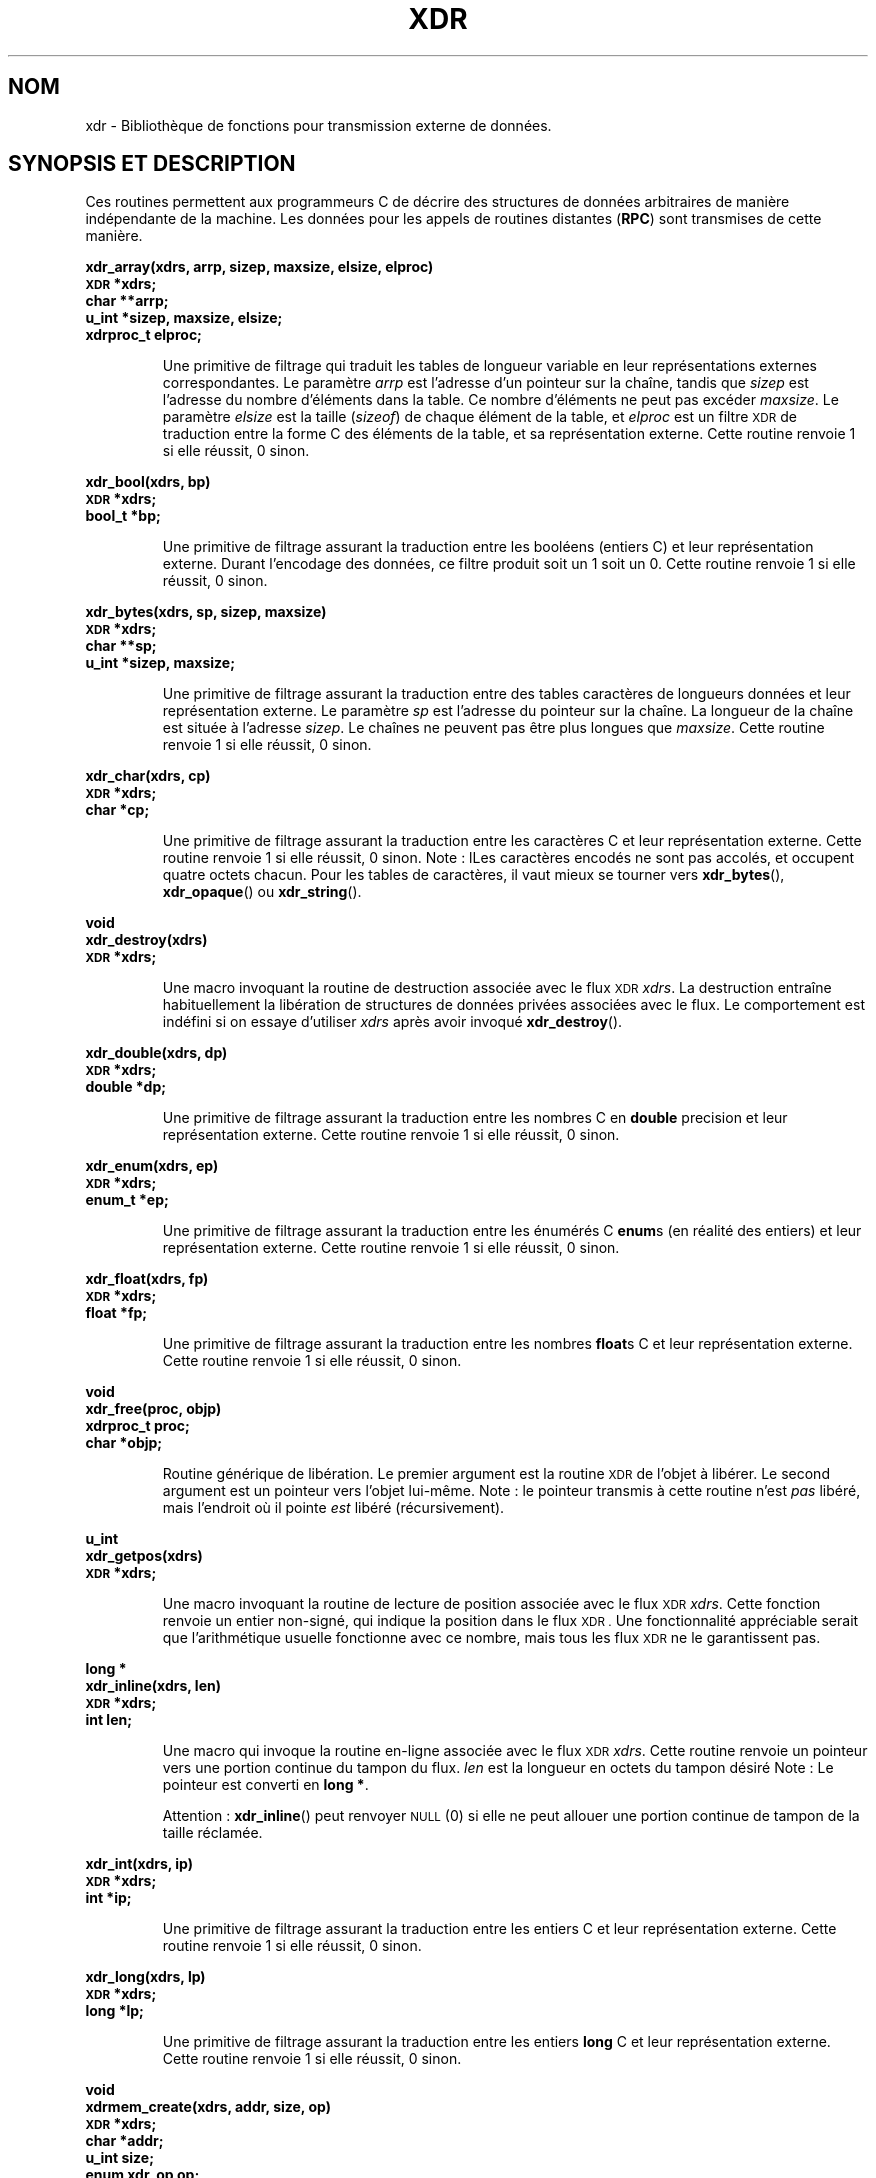 .\" @(#)xdr.3n	2.2 88/08/03 4.0 RPCSRC; from 1.16 88/03/14 SMI
.\"
.\" Traduction 04/09/2000 par Christophe Blaess (ccb@club-internet.fr)
.\" LDP 1.31
.\" Màj 21/07/2003 LDP-1.56
.\" Màj 01/05/2006 LDP-1.67.1
.\"
.TH XDR 3 "16 février 1888" LDP "Manuel du programmeur Linux"
.SH NOM
xdr \- Bibliothèque de fonctions pour transmission externe de données.
.SH "SYNOPSIS ET DESCRIPTION"
.LP
Ces routines permettent aux programmeurs C de décrire des structures de données
arbitraires de manière indépendante de la machine.
Les données pour les appels de routines distantes (\fBRPC\fP) sont transmises
de cette manière.
.LP
.ft B
.nf
.sp .5
xdr_array(xdrs, arrp, sizep, maxsize, elsize, elproc)
\s-1XDR\s0 *xdrs;
char **arrp;
u_int *sizep, maxsize, elsize;
xdrproc_t elproc;
.fi
.ft R
.IP
Une primitive de filtrage qui traduit les tables de longueur variable
en leur représentations externes correspondantes. Le
paramètre
.I arrp
est l'adresse d'un pointeur sur la chaîne, tandis que
.I sizep
est l'adresse du nombre d'éléments dans la table.
Ce nombre d'éléments ne peut pas excéder
.IR maxsize .
Le paramètre
.I elsize
est la taille
.RI ( sizeof )
de chaque élément de la table, et
.I elproc
est un filtre
.SM XDR
de traduction entre la forme C des
éléments de la table, et sa représentation
externe.
Cette routine renvoie 1 si elle réussit, 0 sinon.
.br
.if t .ne 8
.LP
.ft B
.nf
.sp .5
xdr_bool(xdrs, bp)
\s-1XDR\s0 *xdrs;
bool_t *bp;
.fi
.ft R
.IP
Une primitive de filtrage assurant la traduction entre les booléens
(entiers C)
et leur représentation externe. Durant l'encodage des données, ce filtre
produit soit un 1 soit un 0.
Cette routine renvoie 1 si elle réussit, 0 sinon.
.br
.if t .ne 10
.LP
.ft B
.nf
.sp .5
xdr_bytes(xdrs, sp, sizep, maxsize)
\s-1XDR\s0 *xdrs;
char **sp;
u_int *sizep, maxsize;
.fi
.ft R
.IP
Une primitive de filtrage assurant la traduction entre des tables
caractères de longueurs données et leur représentation externe.
Le paramètre
.I sp
est l'adresse du pointeur sur la chaîne. La longueur de la chaîne
est située à l'adresse
.IR sizep .
Le chaînes ne peuvent pas être plus longues que
.IR maxsize .
Cette routine renvoie 1 si elle réussit, 0 sinon.
.br
.if t .ne 7
.LP
.ft B
.nf
.sp .5
xdr_char(xdrs, cp)
\s-1XDR\s0 *xdrs;
char *cp;
.fi
.ft R
.IP
Une primitive de filtrage assurant la traduction entre les caractères C
et leur représentation externe.
Cette routine renvoie 1 si elle réussit, 0 sinon.
Note\ : lLes caractères encodés ne sont pas accolés, et occupent quatre octets chacun.
Pour les tables de caractères, il vaut mieux
se tourner vers
.BR xdr_bytes (),
.BR xdr_opaque ()
ou
.BR xdr_string ().
.br
.if t .ne 8
.LP
.ft B
.nf
.sp .5
void
xdr_destroy(xdrs)
\s-1XDR\s0 *xdrs;
.fi
.ft R
.IP
Une macro invoquant la routine de destruction associée avec le flux
.SM XDR
.IR xdrs .
La destruction entraîne habituellement la libération de structures de données
privées associées avec le flux. Le comportement est indéfini si on essaye d'utiliser
.I xdrs
après avoir invoqué
.BR xdr_destroy ().
.br
.if t .ne 7
.LP
.ft B
.nf
.sp .5
xdr_double(xdrs, dp)
\s-1XDR\s0 *xdrs;
double *dp;
.fi
.ft R
.IP
Une primitive de filtrage assurant la traduction entre
les nombres C en
.B double
precision et leur représentation externe.
Cette routine renvoie 1 si elle réussit, 0 sinon.
.br
.if t .ne 7
.LP
.ft B
.nf
.sp .5
xdr_enum(xdrs, ep)
\s-1XDR\s0 *xdrs;
enum_t *ep;
.fi
.ft R
.IP
Une primitive de filtrage assurant la traduction entre les énumérés C
.BR enum s
(en réalité des entiers) et leur représentation externe.
Cette routine renvoie 1 si elle réussit, 0 sinon.
.br
.if t .ne 8
.LP
.ft B
.nf
.sp .5
xdr_float(xdrs, fp)
\s-1XDR\s0 *xdrs;
float *fp;
.fi
.ft R
.IP
Une primitive de filtrage assurant la traduction entre les nombres
.BR float s
C et leur représentation externe.
Cette routine renvoie 1 si elle réussit, 0 sinon.
.br
.if t .ne 9
.LP
.ft B
.nf
.sp .5
void
xdr_free(proc, objp)
xdrproc_t proc;
char *objp;
.fi
.ft R
.IP
Routine générique de libération. Le premier argument est la routine
.SM XDR
de l'objet à libérer. Le second argument est un pointeur vers l'objet lui-même.
Note\ : le pointeur transmis à cette routine n'est
.I pas
libéré, mais l'endroit où il pointe
.I est
libéré (récursivement).
.br
.if t .ne 8
.LP
.ft B
.nf
.sp .5
u_int
xdr_getpos(xdrs)
\s-1XDR\s0 *xdrs;
.fi
.ft R
.IP
Une macro invoquant la routine de lecture de position
associée avec le flux
.SM XDR
.IR xdrs .
Cette fonction renvoie un entier non-signé, qui
indique la position dans le flux
.SM XDR .
Une fonctionnalité appréciable
serait que l'arithmétique usuelle fonctionne avec ce nombre,
mais tous les flux
.SM XDR
ne le garantissent pas.
.br
.if t .ne 4
.LP
.ft B
.nf
.sp .5
.br
long *
xdr_inline(xdrs, len)
\s-1XDR\s0 *xdrs;
int len;
.fi
.ft R
.IP
Une macro qui invoque la routine en-ligne associée avec le flux
.SM XDR
.IR xdrs .
Cette routine renvoie un pointeur vers une portion
continue du tampon du flux.
.I len
est la longueur en octets du tampon désiré
Note\ : Le pointeur est converti en
.BR "long *" .
.IP
Attention\ :
.BR xdr_inline ()
peut renvoyer
.SM NULL
(0)
si elle ne peut allouer une portion continue de tampon de la taille réclamée.
.br
.if t .ne 7
.LP
.ft B
.nf
.sp .5
xdr_int(xdrs, ip)
\s-1XDR\s0 *xdrs;
int *ip;
.fi
.ft R
.IP
Une primitive de filtrage assurant la traduction entre les entiers C
et leur représentation externe.
Cette routine renvoie 1 si elle réussit, 0 sinon.
.br
.if t .ne 7
.LP
.ft B
.nf
.sp .5
xdr_long(xdrs, lp)
\s-1XDR\s0 *xdrs;
long *lp;
.fi
.ft R
.IP
Une primitive de filtrage assurant la traduction entre les entiers
.B long
C et leur représentation externe.
Cette routine renvoie 1 si elle réussit, 0 sinon.
.br
.if t .ne 12
.LP
.ft B
.nf
.sp .5
void
xdrmem_create(xdrs, addr, size, op)
\s-1XDR\s0 *xdrs;
char *addr;
u_int size;
enum xdr_op op;
.fi
.ft R
.IP
Cette routine initialise l'objet flux
.SM XDR
pointé par
.IR xdrs .
Les données du flux sont lues ou écrites dans le bloc
mémoire situé en
.I addr
et dont la longueur ne dépasse pas
.I size
octets. L'argument
.I op
détermine la direction du flux
.SM XDR
.RB ( \s-1XDR_ENCODE\s0 ,
.BR \s-1XDR_DECODE\s0 ,
ou
.BR \s-1XDR_FREE\s0 ).
.br
.if t .ne 10
.LP
.ft B
.nf
.sp .5
xdr_opaque(xdrs, cp, cnt)
\s-1XDR\s0 *xdrs;
char *cp;
u_int cnt;
.fi
.ft R
.IP
Une primitive de filtrage assurant la traduction entre
des données opaques de taille fixe
et leur représentation externe.
Le paramètre
.I cp
est l'adresse de l'objet opaque, et
.I cnt
est sa taille en octets.
Cette routine renvoie 1 si elle réussit, 0 sinon.
.br
.if t .ne 10
.LP
.ft B
.nf
.sp .5
xdr_pointer(xdrs, objpp, objsize, xdrobj)
\s-1XDR\s0 *xdrs;
char **objpp;
u_int objsize;
xdrproc_t xdrobj;
.fi
.ft R
.IP
Comme
.BR xdr_reference ()
sauf qu'elle met bout à bout les pointeurs
.SM NULL
alors que
.BR xdr_reference ()
ne le fait pas. Ainsi
.BR xdr_pointer ()
peut représenter
des structures de données récursives, comme les arbres binaires
ou les listes chaînées.
.br
.if t .ne 15
.LP
.ft B
.nf
.sp .5
void
xdrrec_create(xdrs, sendsize, recvsize, handle, readit, writeit)
\s-1XDR\s0 *xdrs;
u_int sendsize, recvsize;
char *handle;
int (*readit) (), (*writeit) ();
.fi
.ft R
.IP
Cette routine initialise le flux
.SM XDR
pointé par
.IR xdrs .
Les données du flux sont écrites dans un tampon de taille
.IR sendsize .
Une valeur nulle indique que le système choisira une taille adéquate.
Les données du flux sont lues depuis un tampon de taille
.IR recvsize .
De même le système choisira une taille adéquate en transmettant une
valeur nulle.
Lorsque le tampon de sortie du flux est plein, la fonction
.I writeit
est appelé. Symétriquement, lorsque le tampon d'entrée est vide, la fonction
.I readit
est invoquée. Le comportement de ces routines est similaire
aux deux
appels système
.B read
et
.BR write ,
sauf que le descripteur
.I handle
est passé aux routines en tant que premier paramètres.
Note\ : l'attribut
.I op
du flux
.SM XDR
doit être fixé par l'appelant.
.IP
Attention\ : ce flux
.SM XDR
implémente un flux d'enregistrement intermédiaire.
Il y a donc des octets supplémentaires dans le flux
afin de séparer les enregistrements.
.br
.if t .ne 9
.LP
.ft B
.nf
.sp .5
xdrrec_endofrecord(xdrs, sendnow)
\s-1XDR\s0 *xdrs;
int sendnow;
.fi
.ft R
.IP
Cette routine ne peut être invoquée que
sur des flux créé par
.BR xdrrec_create ().
Les données dans le tampon de sortie sont considérées
comme un enregistrement complet,
et le tampon de sortie est éventuellement écrit si
.I sendnow
est non-nul.
Cette routine renvoie 1 si elle réussit, 0 sinon.
.br
.if t .ne 8
.LP
.ft B
.nf
.sp .5
xdrrec_eof(xdrs)
\s-1XDR\s0 *xdrs;
int empty;
.fi
.ft R
.IP
Cette routine ne peut être invoqué que sur
des flux créés par
.BR xdrrec_create ().
Après avoir rempli le reste de l'enregistrement avec les données du flux,
cette routine renvoie 1 si le flux n'a plus de données d'entrée,
et 0 sinon.
.br
.if t .ne 3
.LP
.ft B
.nf
.sp .5
xdrrec_skiprecord(xdrs)
\s-1XDR\s0 *xdrs;
.fi
.ft R
.IP
Cette routine ne peut être invoqué que sur
des flux créés par
.BR xdrrec_create ().
Elle indique à l'implémentation
.SM XDR
que le reste de l'enregistrement en cours dans le
tampon d'entrée doit être éliminé.
Cette routine renvoie 1 si elle réussit, 0 sinon.
.br
.if t .ne 11
.LP
.ft B
.nf
.sp .5
xdr_reference(xdrs, pp, size, proc)
\s-1XDR\s0 *xdrs;
char **pp;
u_int size;
xdrproc_t proc;
.fi
.ft R
.IP
Une primitive qui gère les pointeurs sur les structures.
Le paramètre
.I pp
est l'adresse du pointeur,
.I size
est la taille
.RI ( sizeof )
de la structure pointée par
.IR *pp ,
et
.I proc
est la procédure
.SM XDR
qui filtre la structure entre sa forme C
et sa représentation externe.
Cette routine renvoie 1 si elle réussit, et 0 sinon.
.IP
Attention\ : cette routine ne comprend pas les pointeurs
.BR NULL .
Utilisez
.BR xdr_pointer ()
à sa place.
.br
.if t .ne 10
.LP
.ft B
.nf
.sp .5
xdr_setpos(xdrs, pos)
\s-1XDR\s0 *xdrs;
u_int pos;
.fi
.ft R
.IP
Une macro qui invoque la routine de positionnement associée au flux
.SM XDR
.IR xdrs .
Le paramètre
.I pos
est une valeur de position obtenue avec
.BR xdr_getpos ().
Cette routine renvoie 1 si le flux
.SM XDR
peut être repositionné, et
zéro sinon.
.IP
Attention\ : il est difficile de repositionner certains types de flux
.SM XDR
ce qui peut faire échouer cette routine avec certains
flux, et réussir avec d'autres.
.br
.if t .ne 8
.LP
.ft B
.nf
.sp .5
xdr_short(xdrs, sp)
\s-1XDR\s0 *xdrs;
short *sp;
.fi
.ft R
.IP
Une primitive de filtrage assurant la traduction entre les entiers
.B short
et leur représentation externe.
Cette routine renvoie 1 si elle réussit, 0 sinon.
.br
.if t .ne 10
.LP
.ft B
.nf
.sp .5
void
xdrstdio_create(xdrs, file, op)
\s-1XDR\s0 *xdrs;
\s-1FILE\s0 *file;
enum xdr_op op;
.fi
.ft R
.IP
Cette routine initialise l'objet flux
.SM XDR
pointé par
.IR xdrs .
Les données du flux
.SM XDR
sont écrites dans - ou lues depuis - le flux d'entrée-sortie standard
.IR file .
Le paramètre
.I op
détermine la direction du flux
.SM XDR
.RB ( \s-1XDR_ENCODE\s0 ,
.BR \s-1XDR_DECODE\s0 ,
ou
.BR \s-1XDR_FREE\s0 ).
.IP
Attention\ : la routine de destruction associée avec un tel flux
.SM XDR
appelle
.BR fflush ()
sur le flux
.IR file ,
mais pas
.BR fclose ().
.br
.if t .ne 9
.LP
.ft B
.nf
.sp .5
xdr_string(xdrs, sp, maxsize)
\s-1XDR\s0
*xdrs;
char **sp;
u_int maxsize;
.fi
.ft R
.IP
Une primitive de filtrage assurant la traduction entre
les chaînes de caractères C
et leur représentation externe.
Les chaînes ne peuvent pas être plus longues que
.IR maxsize .
Note\ :
.I sp
est l'adresse du pointeur sur la chaîne.
Cette routine renvoie 1 si elle réussit, 0 sinon.
.br
.if t .ne 8
.LP
.ft B
.nf
.sp .5
xdr_u_char(xdrs, ucp)
\s-1XDR\s0 *xdrs;
unsigned char *ucp;
.fi
.ft R
.IP
Une primitive de filtrage assurant la traduction entre les caractères
.B unsigned
du C et leur représentation externe.
Cette routine renvoie 1 si elle réussit, 0 sinon.
.br
.if t .ne 9
.LP
.ft B
.nf
.sp .5
xdr_u_int(xdrs, up)
\s-1XDR\s0 *xdrs;
unsigned *up;
.fi
.ft R
.IP
Une primitive de filtrage assurant la traduction entre les entiers
.B unsigned
du C et leur représentation externe.
Cette routine renvoie 1 si elle réussit, 0 sinon.
.br
.if t .ne 7
.LP
.ft B
.nf
.sp .5
xdr_u_long(xdrs, ulp)
\s-1XDR\s0 *xdrs;
unsigned long *ulp;
.fi
.ft R
.IP
Une primitive de filtrage assurant la traduction entre les entiers
.B "unsigned long"
du C et leur représentation externe.
Cette routine renvoie 1 si elle réussit, 0 sinon.
.br
.if t .ne 7
.LP
.ft B
.nf
.sp .5
xdr_u_short(xdrs, usp)
\s-1XDR\s0 *xdrs;
unsigned short *usp;
.fi
.ft R
.IP
Une primitive de filtrage assurant la traduction entre les entiers
.B "unsigned short"
du C et leur représentation externe.
Cette routine renvoie 1 si elle réussit, 0 sinon.
.br
.if t .ne 16
.LP
.ft B
.nf
.sp .5
xdr_union(xdrs, dscmp, unp, choices, dfault)
\s-1XDR\s0 *xdrs;
int *dscmp;
char *unp;
struct xdr_discrim *choices;
bool_t (*defaultarm) ();  /* may equal \s-1NULL\s0 */
.fi
.ft R
.IP
Une primitive de filtrage assurant la traduction entre une
.B union
C avec discriminant et la représentation externe correspondante. Elle traduit
d'abord le discriminant de l'union, situé en
.IR dscmp .
Le discriminant doit toujours être du type
.BR enum_t .
Ensuite, l'union située en
.I unp
est traduite. Le paramètre
.I choices
est un pointeur sur une table de structures
.BR xdr_discrim ().
Chaque structure contient une paire ordonnée
.RI [ valeur ", " procédure ].
Si le discriminant de l'union est égal à une
.IR valeur ,
alors la
.I procédure
associée est invoquée pour traduire l'union. La fin de la table de structures
.BR xdr_discrim ()
est indiquée par une routine de valeur
.SM NULL\s0.
Si le discriminant n'est pas trouvé dans la table
.IR choices ,
alors la procédure
.I defaultarm
est invoquée (si elle ne vaut pas
.SM NULL\s0).
Cette routine renvoie 1 si elle réussit, 0 sinon.
.br
.if t .ne 6
.LP
.ft B
.nf
.sp .5
xdr_vector(xdrs, arrp, size, elsize, elproc)
\s-1XDR\s0 *xdrs;
char *arrp;
u_int size, elsize;
xdrproc_t elproc;
.fi
.ft R
.IP
Une primitive de filtrage assurant la traduction entre
les tables de longueur fixe,
et leur représentation externe.
Le
paramètre
.I arrp
est l'adresse du pointeur sur la table, tandis que
.I size
est le nombre d'éléments dans la table. Le paramètre
.I elsize
est la taille
.RI ( sizeof )
d'un élément de la table, et
.I elproc
est un filtre
.SM XDR
assurant la traduction entre la forme C des
éléments de la table et leur représentation
externe.
Cette routine renvoie 1 si elle réussit, 0 sinon.
.br
.if t .ne 5
.LP
.ft B
.nf
.sp .5
xdr_void()
.fi
.ft R
.IP
Cette routine renvoie toujours 1.
Elle peut être passée aux routines
.SM RPC
qui ont besoin d'une fonction en argument alors
que rien ne doit être fait.
.br
.if t .ne 10
.LP
.ft B
.nf
.sp .5
xdr_wrapstring(xdrs, sp)
\s-1XDR\s0 *xdrs;
char **sp;
.fi
.ft R
.IP
Une primitive qui appelle
.B "xdr_string(xdrs, sp,1MAXUN.UNSIGNED);"
où
.B
.SM MAXUN.UNSIGNED
est la valeur maximale d'un entier non signé.
.BR xdr_wrapstring ()
est pratique car la bibliothèque
.SM RPC
passe un maximum de deux routines
.SM XDR
comme paramètres, et
.BR xdr_string (),
l'une des primitives les plus fréquemment utilisées en requiert trois.
Cette routine renvoie 1 si elle réussit, 0 sinon.
.SH "VOIR AUSSI"
.BR rpc (3)
.LP
Les manuels suivants\ :
.RS
.ft I
eXternal Data Representation Standard: Protocol Specification
.br
eXternal Data Representation: Sun Technical Notes
.ft R
.br
.IR "\s-1XDR\s0: External Data Representation Standard" ,
.SM RFC1014, Sun Microsystems, Inc.,
.SM USC-ISI\s0.
.SH TRADUCTION
.PP
Ce document est une traduction réalisée par Christophe Blaess
<http://www.blaess.fr/christophe/> le 4\ septembre\ 2000
et révisée le 2\ mai\ 2006.
.PP
L'équipe de traduction a fait le maximum pour réaliser une adaptation
française de qualité. La version anglaise la plus à jour de ce document est
toujours consultable via la commande\ : «\ \fBLANG=en\ man\ 3\ xdr\fR\ ».
N'hésitez pas à signaler à l'auteur ou au traducteur, selon le cas, toute
erreur dans cette page de manuel.
